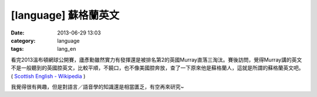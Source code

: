 [language] 蘇格蘭英文
##########################
:date: 2013-06-29 13:03
:category: language
:tags: lang_en

看完2013溫布頓網球公開賽，廬彥勳雖然實力有發揮還是被排名第2的英國Murray直落三淘汰。賽後訪問，覺得Murray講的英文不是一般聽到的英國腔英文，比較平順，不饒口，也不像美國腔奔放，查了一下原來他是蘇格蘭人，這就是所謂的蘇格蘭英文吧。 ( `Scottish English - Wikipedia <http://en.wikipedia.org/wiki/Scottish_English>`__ )

我覺得很有興趣，但是對語言／語音學的知識還是相當匱乏，有空再來研究~
